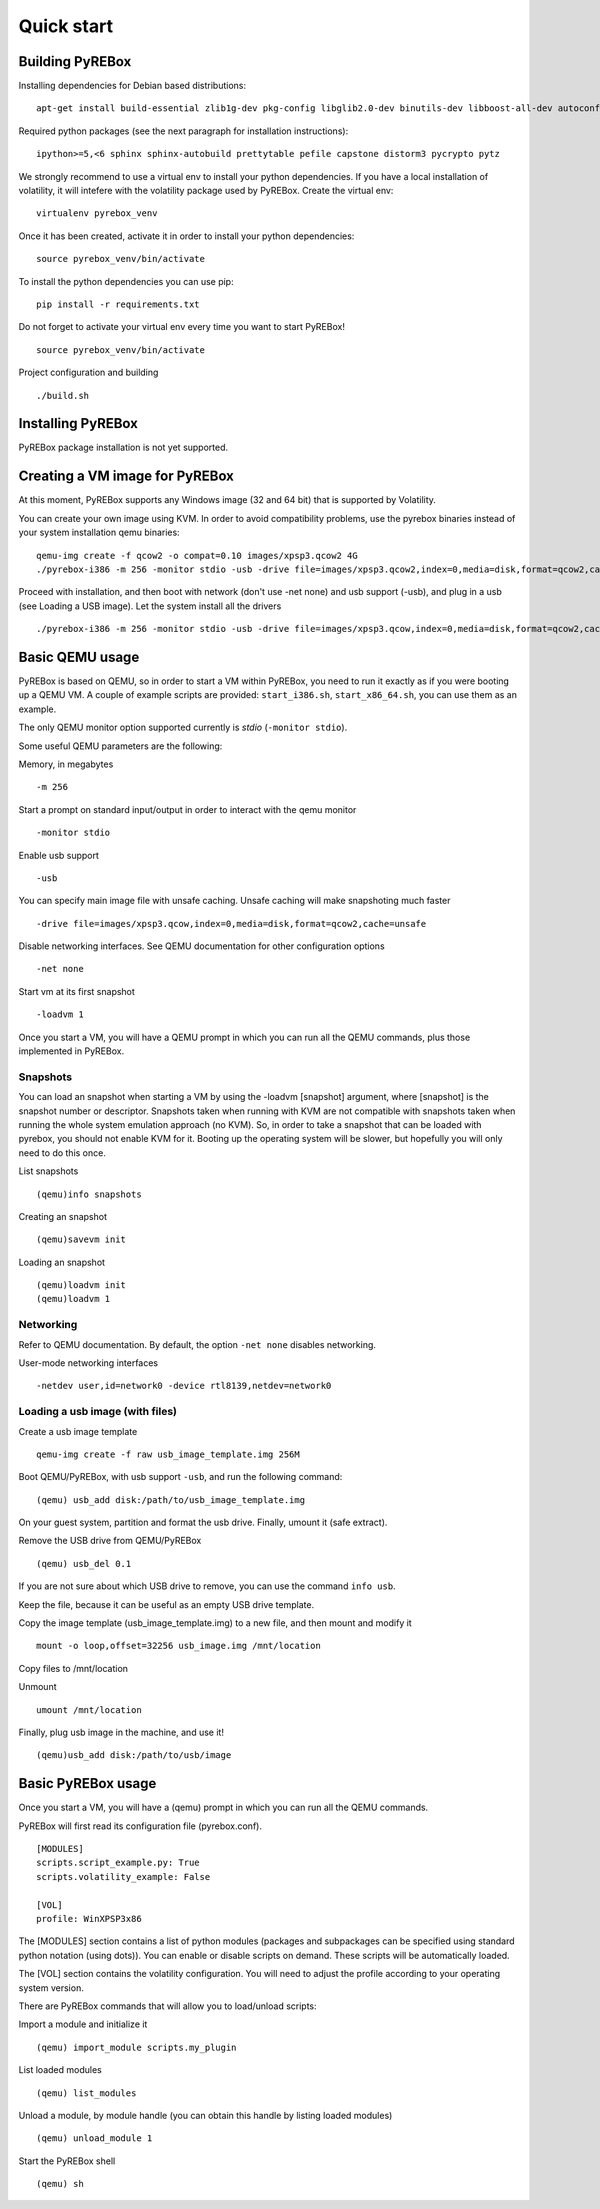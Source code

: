 .. _quickstart:

Quick start
===========

Building PyREBox
----------------

Installing dependencies for Debian based distributions: 
::
  apt-get install build-essential zlib1g-dev pkg-config libglib2.0-dev binutils-dev libboost-all-dev autoconf libtool libssl-dev libpixman-1-dev libpython-dev python-pip python-capstone virtualenv

Required python packages (see the next paragraph for installation instructions):
::
  ipython>=5,<6 sphinx sphinx-autobuild prettytable pefile capstone distorm3 pycrypto pytz

We strongly recommend to use a virtual env to install your python dependencies. If you have a local installation of volatility, it will intefere with the volatility package used by PyREBox. Create the virtual env:
::
  virtualenv pyrebox_venv

Once it has been created, activate it in order to install your python dependencies:
::
  source pyrebox_venv/bin/activate

To install the python dependencies you can use pip:
::      
  pip install -r requirements.txt

Do not forget to activate your virtual env every time you want to start PyREBox!
::
  source pyrebox_venv/bin/activate

Project configuration and building
::
  ./build.sh


Installing PyREBox
------------------

PyREBox package installation is not yet supported.

Creating a VM image for PyREBox
-------------------------------

At this moment, PyREBox supports any Windows image (32 and 64 bit) that is supported by Volatility.
 
You can create your own image using KVM. In order to avoid compatibility problems, use the pyrebox binaries instead of your system installation qemu binaries:
::
  qemu-img create -f qcow2 -o compat=0.10 images/xpsp3.qcow2 4G
  ./pyrebox-i386 -m 256 -monitor stdio -usb -drive file=images/xpsp3.qcow2,index=0,media=disk,format=qcow2,cache=unsafe -cdrom images/WinXP.iso -boot d -enable-kvm


Proceed with installation, and then boot with network (don't use -net none) and usb support (-usb), and plug in a usb (see Loading a USB image). Let the system install all the drivers
::
  ./pyrebox-i386 -m 256 -monitor stdio -usb -drive file=images/xpsp3.qcow,index=0,media=disk,format=qcow2,cache=unsafe -netdev user,id=network0 -device rtl8139,netdev=network0

Basic QEMU usage
----------------

PyREBox is based on QEMU, so in order to start a VM within PyREBox, you need to run it exactly as if you
were booting up a QEMU VM. A couple of example scripts are provided: ``start_i386.sh``, ``start_x86_64.sh``,
you can use them as an example.

The only QEMU monitor option supported currently is *stdio* (``-monitor stdio``).

Some useful QEMU parameters are the following:

Memory, in megabytes
::
  -m 256

Start a prompt on standard input/output in order to interact with the qemu monitor
::
  -monitor stdio

Enable usb support
::
  -usb

You can specify main image file with unsafe caching. Unsafe caching will make snapshoting much faster
::
  -drive file=images/xpsp3.qcow,index=0,media=disk,format=qcow2,cache=unsafe

Disable networking interfaces. See QEMU documentation for other configuration options
::
  -net none

Start vm at its first snapshot
::
  -loadvm 1

Once you start a VM, you will have a QEMU prompt in which you can run all the QEMU commands, plus those implemented in
PyREBox.

Snapshots
*********

You can load an snapshot when starting a VM by using the -loadvm [snapshot] argument, where [snapshot] is the
snapshot number or descriptor. Snapshots taken when running with KVM are not compatible with snapshots taken
when running the whole system emulation approach (no KVM). So, in order to take a snapshot that can be loaded
with pyrebox, you should not enable KVM for it. Booting up the operating system will be slower, but hopefully
you will only need to do this once.

List snapshots
::
  (qemu)info snapshots

Creating an snapshot
::
  (qemu)savevm init

Loading an snapshot 
::
  (qemu)loadvm init
  (qemu)loadvm 1

Networking
**********

Refer to QEMU documentation. By default, the option ``-net none`` disables networking.

User-mode networking interfaces
::
  -netdev user,id=network0 -device rtl8139,netdev=network0

Loading a usb image (with files)
********************************

Create a usb image template
::
  qemu-img create -f raw usb_image_template.img 256M

Boot QEMU/PyREBox, with usb support ``-usb``, and run the following command:
::
  (qemu) usb_add disk:/path/to/usb_image_template.img

On your guest system, partition and format the usb drive. Finally, umount it (safe extract).

Remove the USB drive from QEMU/PyREBox
::
  (qemu) usb_del 0.1

If you are not sure about which USB drive to remove, you can use the command ``info usb``.

Keep the file, because it can be useful as an empty USB drive template.

Copy the image template (usb_image_template.img) to a new file, and then mount and modify it
::
  mount -o loop,offset=32256 usb_image.img /mnt/location

Copy files to /mnt/location

Unmount
::
  umount /mnt/location

Finally, plug usb image in the machine, and use it!
::
  (qemu)usb_add disk:/path/to/usb/image

Basic PyREBox usage
-------------------

Once you start a VM, you will have a (qemu) prompt in which you can run all the QEMU commands.

PyREBox will first read its configuration file (pyrebox.conf).
::
    [MODULES]
    scripts.script_example.py: True
    scripts.volatility_example: False

    [VOL]
    profile: WinXPSP3x86

The [MODULES] section contains a list of python modules (packages and subpackages can be specified using standard python
notation (using dots)). You can enable or disable scripts on demand. These scripts will be automatically loaded.

The [VOL] section contains the volatility configuration. You will need to adjust the profile according to your
operating system version.

There are PyREBox commands that will allow you to load/unload scripts:

Import a module and initialize it
::
  (qemu) import_module scripts.my_plugin

List loaded modules
::
  (qemu) list_modules

Unload a module, by module handle (you can obtain this handle by listing loaded modules)
::
  (qemu) unload_module 1

Start the PyREBox shell
::
  (qemu) sh

